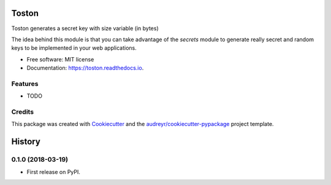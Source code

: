 ======
Toston
======


.. image:: https://img.shields.io/pypi/v/toston.svg
        :target: https://pypi.python.org/pypi/toston

.. image:: https://img.shields.io/travis/joseamaita/toston.svg
        :target: https://travis-ci.org/joseamaita/toston

.. image:: https://readthedocs.org/projects/toston/badge/?version=latest
        :target: https://toston.readthedocs.io/en/latest/?badge=latest
        :alt: Documentation Status




Toston generates a secret key with size variable (in bytes)

The idea behind this module is that you can take advantage of 
the `secrets` module to generate really secret and random keys to be 
implemented in your web applications.


* Free software: MIT license
* Documentation: https://toston.readthedocs.io.


Features
--------

* TODO

Credits
-------

This package was created with Cookiecutter_ and the `audreyr/cookiecutter-pypackage`_ project template.

.. _Cookiecutter: https://github.com/audreyr/cookiecutter
.. _`audreyr/cookiecutter-pypackage`: https://github.com/audreyr/cookiecutter-pypackage


=======
History
=======

0.1.0 (2018-03-19)
------------------

* First release on PyPI.


